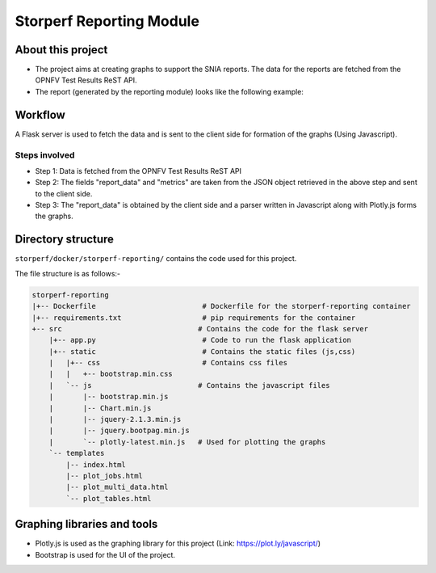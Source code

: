 .. This work is licensed under a Creative Commons Attribution 4.0 International License.
.. http://creativecommons.org/licenses/by/4.0
.. (c) OPNFV, Dell EMC and others.

==========================
Storperf Reporting Module
==========================


About this project
=====================

* The project aims at creating graphs to support the SNIA reports. The data for the reports are fetched from the OPNFV Test Results ReST API.
* The report (generated by the reporting module) looks like the following example:

.. image:: demo_example.png
    :align: center

Workflow
=======================

A Flask server is used to fetch the data and is sent to the client side for formation of the graphs (Using Javascript).

Steps involved
--------------

* Step 1: Data is fetched from the OPNFV Test Results ReST API
* Step 2: The fields "report_data" and "metrics" are taken from the JSON object retrieved in the above step and sent to the client side.
* Step 3: The "report_data" is obtained by the client side and a parser written in Javascript along with Plotly.js forms the graphs.

Directory structure
====================

``storperf/docker/storperf-reporting/`` contains the code used for this project.

The file structure is as follows:-

.. code-block:: bash

    storperf-reporting
    |+-- Dockerfile                         # Dockerfile for the storperf-reporting container
    |+-- requirements.txt                   # pip requirements for the container
    +-- src                                # Contains the code for the flask server
        |+-- app.py                         # Code to run the flask application
        |+-- static                         # Contains the static files (js,css)
        |   |+-- css                        # Contains css files
        |   |   +-- bootstrap.min.css
        |   `-- js                         # Contains the javascript files
        |       |-- bootstrap.min.js
        |       |-- Chart.min.js
        |       |-- jquery-2.1.3.min.js
        |       |-- jquery.bootpag.min.js
        |       `-- plotly-latest.min.js   # Used for plotting the graphs
        `-- templates
            |-- index.html
            |-- plot_jobs.html
            |-- plot_multi_data.html
            `-- plot_tables.html

Graphing libraries and tools
==============================

* Plotly.js is used as the graphing library for this project (Link: https://plot.ly/javascript/)
* Bootstrap is used for the UI of the project.
